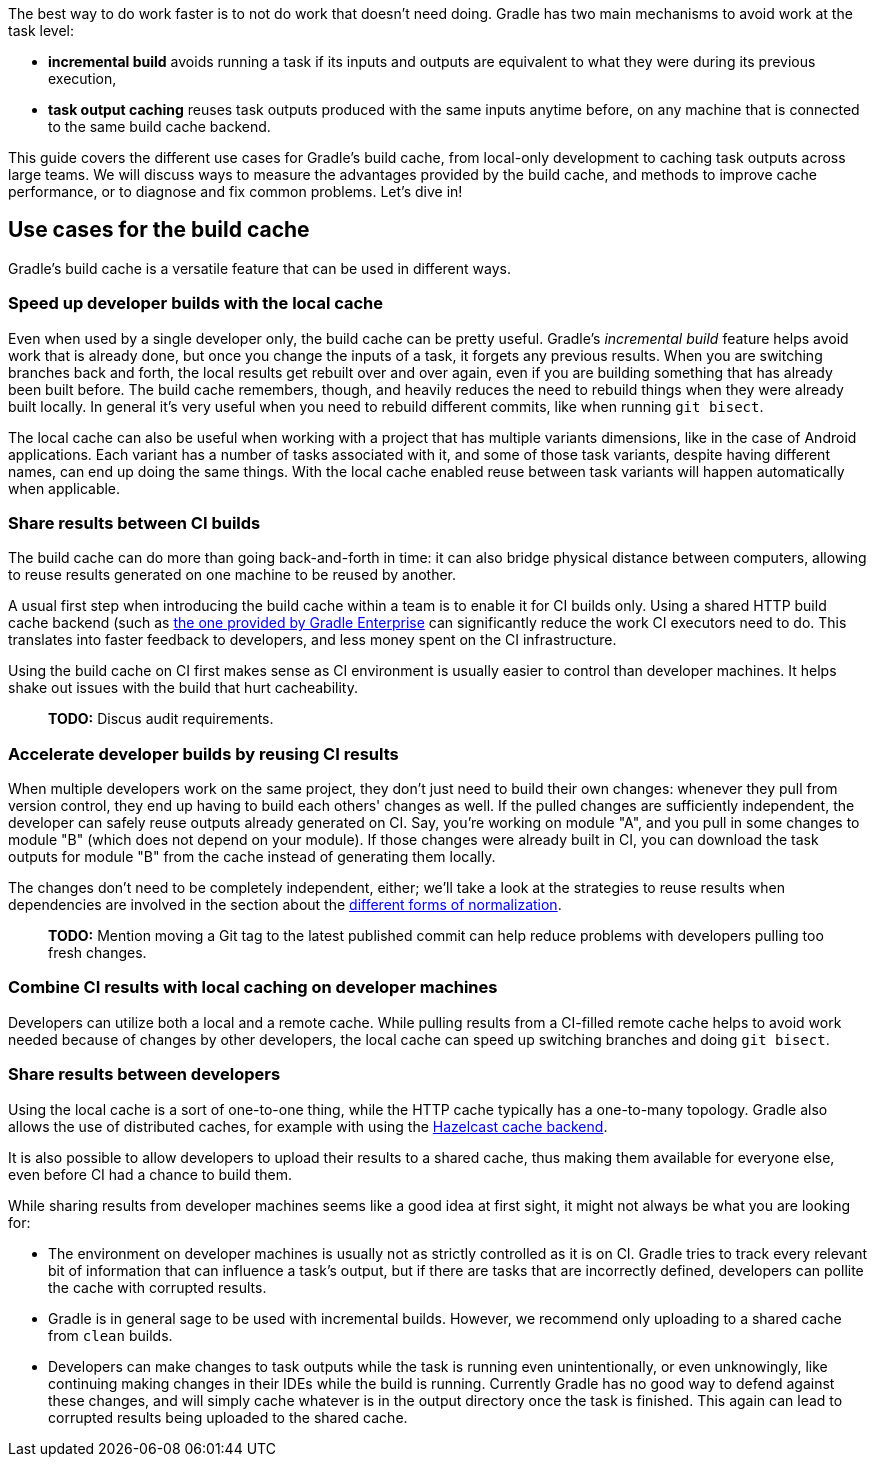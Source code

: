 The best way to do work faster is to not do work that doesn’t need doing. Gradle has two main mechanisms to avoid work at the task level:

* *incremental build* avoids running a task if its inputs and outputs are equivalent to what they were during its previous execution,
* *task output caching* reuses task outputs produced with the same inputs anytime before, on any machine that is connected to the same build cache backend.

This guide covers the different use cases for Gradle’s build cache, from local-only development to caching task outputs across large teams. We will discuss ways to measure the advantages provided by the build cache, and methods to improve cache performance, or to diagnose and fix common problems. Let’s dive in!

== Use cases for the build cache

Gradle’s build cache is a versatile feature that can be used in different ways.

=== Speed up developer builds with the local cache

Even when used by a single developer only, the build cache can be pretty useful. Gradle's _incremental build_ feature helps avoid work that is already done, but once you change the inputs of a task, it forgets any previous results. When you are switching branches back and forth, the local results get rebuilt over and over again, even if you are building something that has already been built before. The build cache remembers, though, and heavily reduces the need to rebuild things when they were already built locally. In general it's very useful when you need to rebuild different commits, like when running `git bisect`.

The local cache can also be useful when working with a project that has multiple variants dimensions, like in the case of Android applications. Each variant has a number of tasks associated with it, and some of those task variants, despite having different names, can end up doing the same things. With the local cache enabled reuse between task variants will happen automatically when applicable.

=== Share results between CI builds

The build cache can do more than going back-and-forth in time: it can also bridge physical distance between computers, allowing to reuse results generated on one machine to be reused by another.

A usual first step when introducing the build cache within a team is to enable it for CI builds only. Using a shared HTTP build cache backend (such as https://gradle.com/build-cache/[the one provided by Gradle Enterprise] can significantly reduce the work CI executors need to do. This translates into faster feedback to developers, and less money spent on the CI infrastructure.

Using the build cache on CI first makes sense as CI environment is usually easier to control than developer machines. It helps shake out issues with the build that hurt cacheability.

> *TODO:* Discus audit requirements.

=== Accelerate developer builds by reusing CI results

When multiple developers work on the same project, they don't just need to build their own changes: whenever they pull from version control, they end up having to build each others' changes as well. If the pulled changes are sufficiently independent, the developer can safely reuse outputs already generated on CI. Say, you're working on module "A", and you pull in some changes to module "B" (which does not depend on your module). If those changes were already built in CI, you can download the task outputs for module "B" from the cache instead of generating them locally.

The changes don't need to be completely independent, either; we'll take a look at the strategies to reuse results when dependencies are involved in the section about the <<normalization,different forms of normalization>>.

> *TODO:* Mention moving a Git tag to the latest published commit can help reduce problems with developers pulling too fresh changes.

=== Combine CI results with local caching on developer machines

Developers can utilize both a local and a remote cache. While pulling results from a CI-filled remote cache helps to avoid work needed because of changes by other developers, the local cache can speed up switching branches and doing `git bisect`.

=== Share results between developers

Using the local cache is a sort of one-to-one thing, while the HTTP cache typically has a one-to-many topology. Gradle also allows the use of distributed caches, for example with using the https://github.com/gradle/gradle-hazelcast-plugin/[Hazelcast cache backend].

It is also possible to allow developers to upload their results to a shared cache, thus making them available for everyone else, even before CI had a chance to build them.

While sharing results from developer machines seems like a good idea at first sight, it might not always be what you are looking for:

* The environment on developer machines is usually not as strictly controlled as it is on CI. Gradle tries to track every relevant bit of information that can influence a task's output, but if there are tasks that are incorrectly defined, developers can pollite the cache with corrupted results.
* Gradle is in general sage to be used with incremental builds. However, we recommend only uploading to a shared cache from `clean` builds.
* Developers can make changes to task outputs while the task is running even unintentionally, or even unknowingly, like continuing making changes in their IDEs while the build is running. Currently Gradle has no good way to defend against these changes, and will simply cache whatever is in the output directory once the task is finished. This again can lead to corrupted results being uploaded to the shared cache.
